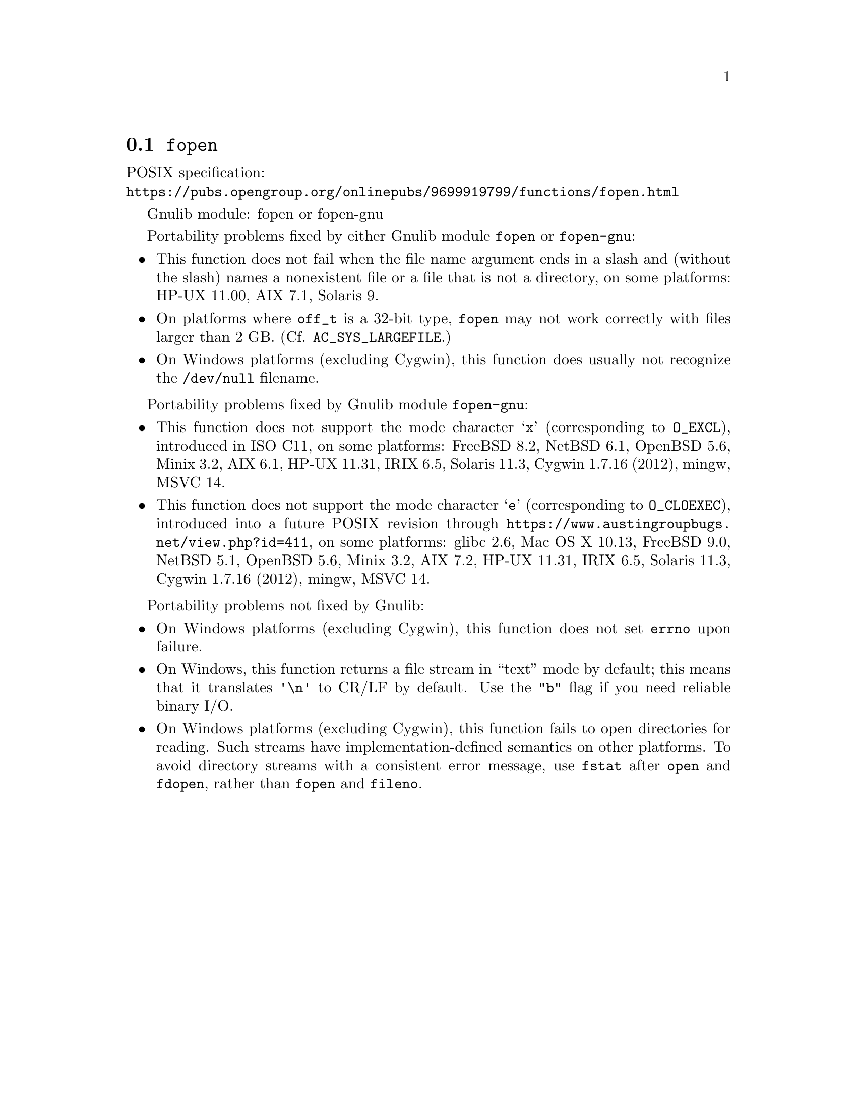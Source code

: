 @node fopen
@section @code{fopen}
@findex fopen

POSIX specification:@* @url{https://pubs.opengroup.org/onlinepubs/9699919799/functions/fopen.html}

Gnulib module: fopen or fopen-gnu

Portability problems fixed by either Gnulib module @code{fopen} or @code{fopen-gnu}:
@itemize
@item
This function does not fail when the file name argument ends in a slash
and (without the slash) names a nonexistent file or a file that is not a
directory, on some platforms:
HP-UX 11.00, AIX 7.1, Solaris 9.
@item
On platforms where @code{off_t} is a 32-bit type, @code{fopen} may not work
correctly with files larger than 2 GB.  (Cf. @code{AC_SYS_LARGEFILE}.)
@item
On Windows platforms (excluding Cygwin), this function does usually not
recognize the @file{/dev/null} filename.
@end itemize

Portability problems fixed by Gnulib module @code{fopen-gnu}:
@itemize
@item
This function does not support the mode character
@samp{x} (corresponding to @code{O_EXCL}), introduced in ISO C11,
on some platforms:
FreeBSD 8.2, NetBSD 6.1, OpenBSD 5.6, Minix 3.2, AIX 6.1, HP-UX 11.31, IRIX 6.5, Solaris 11.3, Cygwin 1.7.16 (2012), mingw, MSVC 14.
@item
This function does not support the mode character
@samp{e} (corresponding to @code{O_CLOEXEC}),
introduced into a future POSIX revision through
@url{https://www.austingroupbugs.net/view.php?id=411}, on some platforms:
glibc 2.6, Mac OS X 10.13, FreeBSD 9.0, NetBSD 5.1, OpenBSD 5.6, Minix 3.2, AIX 7.2, HP-UX 11.31, IRIX 6.5, Solaris 11.3, Cygwin 1.7.16 (2012), mingw, MSVC 14.
@end itemize

Portability problems not fixed by Gnulib:
@itemize
@item
On Windows platforms (excluding Cygwin), this function does not set @code{errno}
upon failure.
@item
On Windows, this function returns a file stream in ``text'' mode by default;
this means that it translates @code{'\n'} to CR/LF by default.  Use the
@code{"b"} flag if you need reliable binary I/O.
@item
On Windows platforms (excluding Cygwin), this function fails to open
directories for reading.  Such streams have implementation-defined
semantics on other platforms.  To avoid directory streams with a
consistent error message, use @code{fstat} after @code{open} and
@code{fdopen}, rather than @code{fopen} and @code{fileno}.
@end itemize

